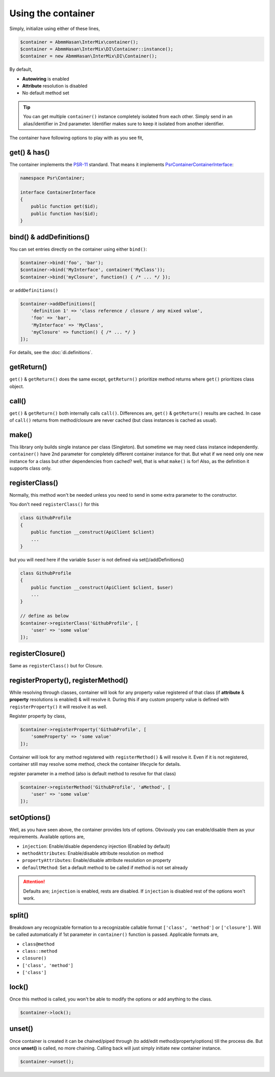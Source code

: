 .. _di.usage:

===================
Using the container
===================

Simply, initialize using either of these lines,

.. code-block:: php

    $container = AbmmHasan\InterMix\container();
    $container = AbmmHasan\InterMix\DI\Container::instance();
    $container = new AbmmHasan\InterMix\DI\Container();

By default,

* **Autowiring** is enabled
* **Attribute** resolution is disabled
* No default method set

.. tip::

    You can get multiple ``container()`` instance completely isolated from each other. Simply send in an alias/identifier
    in 2nd parameter. Identifier makes sure to keep it isolated from another identifier.


The container have following options to play with as you see fit,

get() & has()
-------------

The container implements the
`PSR-11 <http://www.php-fig.org/psr/psr-11/>`__ standard. That means it
implements
`Psr\Container\ContainerInterface <https://github.com/php-fig/container/blob/master/src/ContainerInterface.php>`__:

.. code:: php

   namespace Psr\Container;

   interface ContainerInterface
   {
       public function get($id);
       public function has($id);
   }

bind() & addDefinitions()
------------------------

You can set entries directly on the container using either ``bind()``:

.. code:: php

    $container->bind('foo', 'bar');
    $container->bind('MyInterface', container('MyClass'));
    $container->bind('myClosure', function() { /* ... */ });

or ``addDefinitions()``

.. code:: php

    $container->addDefinitions([
        'definition 1' => 'class reference / closure / any mixed value',
        'foo' => 'bar',
        'MyInterface' => 'MyClass',
        'myClosure' => function() { /* ... */ }
    ]);

For details, see the :doc:`di.definitions`.

getReturn()
-----------

``get()`` & ``getReturn()`` does the same except, ``getReturn()`` prioritize method returns where ``get()`` prioritizes
class object.

call()
------

``get()`` & ``getReturn()`` both internally calls ``call()``. Differences are, ``get()`` & ``getReturn()`` results are
cached. In case of ``call()`` returns from method/closure are never cached (but class instances is cached as usual).

make()
------

This library only builds single instance per class (Singleton). But sometime we may need class instance independently.
``container()`` have 2nd parameter for completely different container instance for that. But what if we need only one
new instance for a class but other dependencies from cached? well, that is what ``make()`` is for! Also, as the definition
it supports class only.

registerClass()
---------------

Normally, this method won't be needed unless you need to send in some extra parameter to the constructor.

You don't need ``registerClass()`` for this

.. code:: php

    class GithubProfile
    {
        public function __construct(ApiClient $client)
        ...
    }

but you will need here if the variable ``$user`` is not defined via set()/addDefinitions()

.. code:: php

    class GithubProfile
    {
        public function __construct(ApiClient $client, $user)
        ...
    }

    // define as below
    $container->registerClass('GithubProfile', [
        'user' => 'some value'
    ]);

registerClosure()
-----------------

Same as ``registerClass()`` but for Closure.

registerProperty(), registerMethod()
------------------------------------

While resolving through classes, container will look for any property value registered of that class (if **attribute** &
**property** resolutions is enabled) & will resolve it. During this if any custom property value is defined with
``registerProperty()`` it will resolve it as well.

Register property by class,

.. code:: php

    $container->registerProperty('GithubProfile', [
        'someProperty' => 'some value'
    ]);

Container will look for any method registered with ``registerMethod()`` & will resolve it. Even if it is not registered,
container still may resolve some method, check the container lifecycle for details.

register parameter in a method (also is default method to resolve for that class)

.. code:: php

    $container->registerMethod('GithubProfile', 'aMethod', [
        'user' => 'some value'
    ]);

setOptions()
------------

Well, as you have seen above, the container provides lots of options. Obviously you can enable/disable them as your requirements.
Available options are,

* ``injection``: Enable/disable dependency injection (Enabled by default)
* ``methodAttributes``: Enable/disable attribute resolution on method
* ``propertyAttributes``: Enable/disable attribute resolution on property
* ``defaultMethod``: Set a default method to be called if method is not set already

.. attention::

    Defaults are; ``injection`` is enabled, rests are disabled. If ``injection`` is disabled rest of the options won't work.

split()
-------

Breakdown any recognizable formation to a recognizable callable format ``['class', 'method']`` or ``['closure']``. Will
be called automatically if 1st parameter in ``container()`` function is passed.
Applicable formats are,

* ``class@method``
* ``class::method``
* ``closure()``
* ``['class', 'method']``
* ``['class']``

lock()
------

Once this method is called, you won't be able to modify the options or add anything to the class.

.. code:: php

    $container->lock();

unset()
-------

Once container is created it can be chained/piped through (to add/edit method/property/options) till the process die.
But once **unset()** is called, no more chaining. Calling back will just simply initiate new container instance.

.. code:: php

    $container->unset();